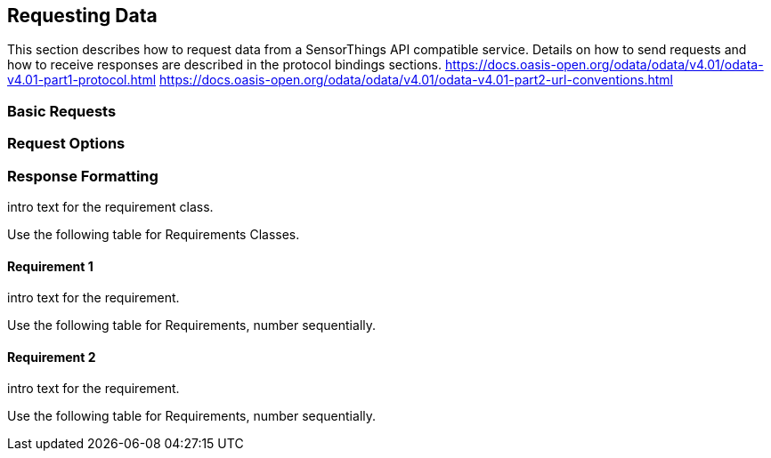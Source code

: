== Requesting Data

This section describes how to request data from a SensorThings API compatible service.
Details on how to send requests and how to receive responses are described in the protocol bindings sections.
https://docs.oasis-open.org/odata/odata/v4.01/odata-v4.01-part1-protocol.html
https://docs.oasis-open.org/odata/odata/v4.01/odata-v4.01-part2-url-conventions.html

=== Basic Requests

=== Request Options

=== Response Formatting

intro text for the requirement class.

Use the following table for Requirements Classes.


==== Requirement 1

intro text for the requirement.

Use the following table for Requirements, number sequentially.


==== Requirement 2

intro text for the requirement.

Use the following table for Requirements, number sequentially.

